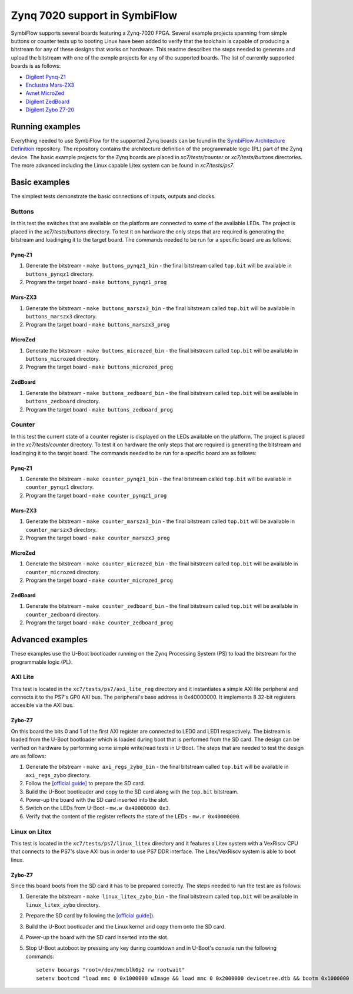 Zynq 7020 support in SymbiFlow
==============================

SymbiFlow supports several boards featuring a Zynq-7020 FPGA.
Several example projects spanning from simple buttons or counter tests up to booting Linux have been added to verify that the toolchain is capable of producing a bitstream for any of these designs that  works on hardware.
This readme describes the steps needed to generate and upload the bitstream with one of the exmple projects for any of the supported boards.
The list of currently supported boards is as follows:

* `Digilent Pynq-Z1 <https://reference.digilentinc.com/reference/programmable-logic/pynq-z1/start>`_
* `Enclustra Mars-ZX3 <https://www.enclustra.com/en/products/system-on-chip-modules/mars-zx3>`_
* `Avnet MicroZed <http://zedboard.org/product/microzed>`_
* `Digilent ZedBoard <https://store.digilentinc.com/zedboard-zynq-7000-arm-fpga-soc-development-board>`_
* `Digilent Zybo Z7-20 <https://store.digilentinc.com/zybo-z7-zynq-7000-arm-fpga-soc-development-board>`_


Running examples
----------------

Everything needed to use SymbiFlow for the supported Zynq boards can be found in the `SymbiFlow Architecture Definition <https://github.com/SymbiFlow/symbiflow-arch-defs>`_ repository.
The repository contains the architecture definition of the programmable logic (PL) part of the Zynq device.
The basic example projects for the Zynq boards are placed in `xc7/tests/counter` or `xc7/tests/buttons` directories.
The more advanced including the Linux capable Litex system can be found in `xc7/tests/ps7`.

Basic examples
--------------

The simplest tests demonstrate the basic connections of inputs, outputs and clocks.

Buttons
+++++++

In this test the switches that are available on the platform are connected to some of the available LEDs.
The project is placed in the `xc7/tests/buttons` directory.
To test it on hardware the only steps that are required is generating the bitstream and loadinging it to the target board.
The commands needed to be run for a specific board are as follows:

Pynq-Z1
*******

#. Generate the bitstream - ``make buttons_pynqz1_bin`` - the final bitstream called ``top.bit`` will be available in ``buttons_pynqz1`` directory.
#. Program the target board - ``make buttons_pynqz1_prog``

Mars-ZX3
********

#. Generate the bitstream - ``make buttons_marszx3_bin`` - the final bitstream called ``top.bit`` will be available in ``buttons_marszx3`` directory.
#. Program the target board - ``make buttons_marszx3_prog``

MicroZed
********

#. Generate the bitstream - ``make buttons_microzed_bin`` - the final bitstream called ``top.bit`` will be available in ``buttons_microzed`` directory.
#. Program the target board - ``make buttons_microzed_prog``

ZedBoard
********

#. Generate the bitstream - ``make buttons_zedboard_bin`` - the final bitstream called ``top.bit`` will be available in ``buttons_zedboard`` directory.
#. Program the target board - ``make buttons_zedboard_prog``

Counter
+++++++

In this test the current state of a counter register is displayed on the LEDs available on the platform.
The project is placed in the `xc7/tests/counter` directory.
To test it on hardware the only steps that are required is generating the bitstream and loadinging it to the target board.
The commands needed to be run for a specific board are as follows:

Pynq-Z1
*******

#. Generate the bitstream - ``make counter_pynqz1_bin`` - the final bitstream called ``top.bit`` will be available in ``counter_pynqz1`` directory.
#. Program the target board - ``make counter_pynqz1_prog``

Mars-ZX3
********

#. Generate the bitstream - ``make counter_marszx3_bin`` - the final bitstream called ``top.bit`` will be available in ``counter_marszx3`` directory.
#. Program the target board - ``make counter_marszx3_prog``

MicroZed
********

#. Generate the bitstream - ``make counter_microzed_bin`` - the final bitstream called ``top.bit`` will be available in ``counter_microzed`` directory.
#. Program the target board - ``make counter_microzed_prog``

ZedBoard
********

#. Generate the bitstream - ``make counter_zedboard_bin`` - the final bitstream called ``top.bit`` will be available in ``counter_zedboard`` directory.
#. Program the target board - ``make counter_zedboard_prog``


Advanced examples
-----------------

These examples use the U-Boot bootloader running on the Zynq Processing System (PS) to load the bitstream for the programmable logic (PL).

AXI Lite
++++++++

This test is located in the ``xc7/tests/ps7/axi_lite_reg`` directory and it instantiates a simple AXI lite peripheral and connects it to the PS7's GP0 AXI bus.
The peripheral's base address is 0x40000000.
It implements 8 32-bit registers accesible via the AXI bus.

Zybo-Z7
*******

On this board the bits 0 and 1 of the first AXI register are connected to LED0 and LED1 respectively.
The bistream is loaded from the U-Boot bootloader which is loaded during boot that is performed from the SD card.
The design can be verified on hardware by performing some simple write/read tests in U-Boot.
The steps that are needed to test the design are as follows:

#. Generate the bitstream - ``make axi_regs_zybo_bin`` - the final bitstream called ``top.bit`` will be available in ``axi_regs_zybo`` directory.
#. Follow the `[official guide] <https://xilinx-wiki.atlassian.net/wiki/spaces/A/pages/18842385/How+to+format+SD+card+for+SD+boot>`_ to prepare the SD card.
#. Build the U-Boot bootloader and copy to the SD card along with the ``top.bit`` bitstream.
#. Power-up the board with the SD card inserted into the slot.
#. Switch on the LEDs from U-Boot - ``mw.w 0x40000000 0x3``.
#. Verify that the content of the register reflects the state of the LEDs - ``mw.r 0x40000000``.


Linux on Litex
++++++++++++++

This test is located in the ``xc7/tests/ps7/linux_litex`` directory and it features a Litex system with a VexRiscv CPU that connects to the PS7's slave AXI bus in order to use PS7 DDR interface.
The Litex/VexRiscv system is able to boot linux.

Zybo-Z7
*******

Since this board boots from the SD card it has to be prepared correctly.
The steps needed to run the test are as follows:

#. Generate the bitstream - ``make linux_litex_zybo_bin`` - the final bitstream called ``top.bit`` will be available in ``linux_litex_zybo`` directory.
#. Prepare the SD card by following the `[official guide] <https://xilinx-wiki.atlassian.net/wiki/spaces/A/pages/18842385/How+to+format+SD+card+for+SD+boot>`_).
#. Build the U-Boot bootloader and the Linux kernel and copy them onto the SD card.
#. Power-up the board with the SD card inserted into the slot.
#. Stop U-Boot autoboot by pressing any key during countdown and in U-Boot's console run the following commands::

        setenv booargs "root=/dev/mmcblk0p2 rw rootwait"
        setenv bootcmd "load mmc 0 0x1000000 uImage && load mmc 0 0x2000000 devicetree.dtb && bootm 0x1000000 - 0x2000000"
